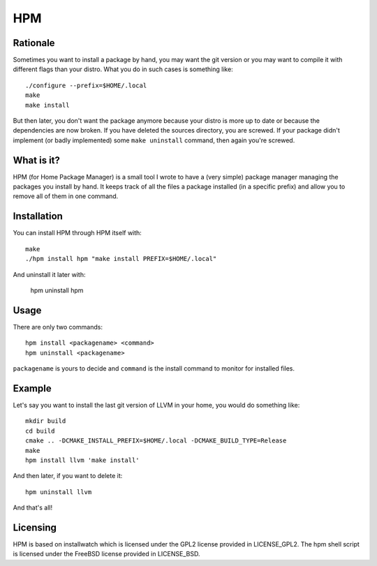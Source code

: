 =====
 HPM
=====

Rationale
---------

Sometimes you want to install a package by hand, you may want the git version
or you may want to compile it with different flags than your distro. What you
do in such cases is something like::

    ./configure --prefix=$HOME/.local
    make
    make install

But then later, you don't want the package anymore because your distro is more
up to date or because the dependencies are now broken. If you have deleted the
sources directory, you are screwed. If your package didn't implement (or badly
implemented) some ``make uninstall`` command, then again you're screwed.

What is it?
-----------

HPM (for Home Package Manager) is a small tool I wrote to have a (very simple)
package manager managing the packages you install by hand. It keeps track of
all the files a package installed (in a specific prefix) and allow you to
remove all of them in one command.

Installation
------------

You can install HPM through HPM itself with::

    make
    ./hpm install hpm "make install PREFIX=$HOME/.local"

And uninstall it later with:

    hpm uninstall hpm

Usage
-----

There are only two commands::

    hpm install <packagename> <command>
    hpm uninstall <packagename>

``packagename`` is yours to decide and ``command`` is the install command to
monitor for installed files.

Example
-------

Let's say you want to install the last git version of LLVM in your home, you
would do something like::

    mkdir build
    cd build
    cmake .. -DCMAKE_INSTALL_PREFIX=$HOME/.local -DCMAKE_BUILD_TYPE=Release
    make
    hpm install llvm 'make install'

And then later, if you want to delete it::

    hpm uninstall llvm

And that's all!

Licensing
---------

HPM is based on installwatch which is licensed under the GPL2 license provided
in LICENSE_GPL2. The hpm shell script is licensed under the FreeBSD license
provided in LICENSE_BSD.
